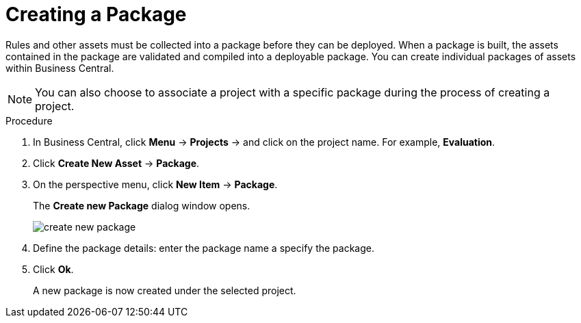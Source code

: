 [id='packages_create_proc']

= Creating a Package

Rules and other assets must be collected into a package before they can be deployed. When a package is built, the assets contained in the package are validated and compiled into a deployable package. You can create individual packages of assets within Business Central.

[NOTE]
====
You can also choose to associate a project with a specific package during the process of creating a project.
====

.Procedure
. In Business Central, click *Menu* -> *Projects* -> and click on the project name. For example, *Evaluation*.
. Click *Create New Asset* -> *Package*.
. On the perspective menu, click *New Item* -> *Package*.
+
The *Create new Package* dialog window opens.
+
image::create-new-package.png[]
. Define the package details: enter the package name a specify the package.
. Click *Ok*.
+
A new package is now created under the selected project.
